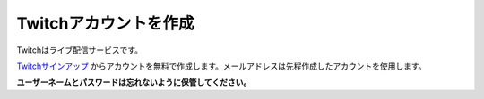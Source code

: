Twitchアカウントを作成
##########################################

Twitchはライブ配信サービスです。

Twitchサインアップ_ からアカウントを無料で作成します。メールアドレスは先程作成したアカウントを使用します。

**ユーザーネームとパスワードは忘れないように保管してください。**

.. _Twitchサインアップ: https://www.twitch.tv/signup